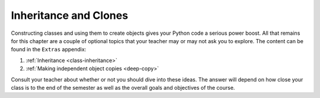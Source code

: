 Inheritance and Clones
======================

Constructing classes and using them to create objects gives your Python code a
serious power boost. All that remains for this chapter are a couple of optional
topics that your teacher may or may not ask you to explore. The content can be
found in the ``Extras`` appendix:

#. :ref:`Inheritance <class-inheritance>`
#. :ref:`Making independent object copies <deep-copy>`

Consult your teacher about whether or not you should dive into these ideas. The
answer will depend on how close your class is to the end of the semester as
well as the overall goals and objectives of the course.
